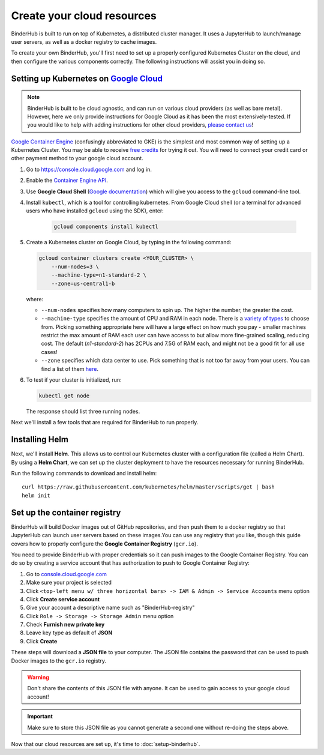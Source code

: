 .. _create-cluster:

Create your cloud resources
===========================

BinderHub is built to run on top of Kubernetes, a distributed cluster manager.
It uses a JupyterHub to launch/manage user servers, as well as a
docker registry to cache images.

To create your own BinderHub, you'll first need to set up a properly
configured Kubernetes Cluster on the cloud, and then configure the
various components correctly. The following instructions will assist you
in doing so.

Setting up Kubernetes on `Google Cloud <https://cloud.google.com/>`_
--------------------------------------------------------------------

.. note::

   BinderHub is built to be cloud agnostic, and can run on various cloud
   providers (as well as bare metal). However, here we only provide
   instructions for Google Cloud as it has been the most extensively-tested.
   If you would like to help with adding instructions for other cloud
   providers, `please contact us <https://github.com/jupyterhub/binderhub/issues>`_!

`Google Container Engine <https://cloud.google.com/container-engine/>`_
(confusingly abbreviated to GKE) is the simplest and most common way of setting
up a Kubernetes Cluster. You may be able to receive `free credits
<https://cloud.google.com/free/>`_ for trying it out. You will need to
connect your credit card or other payment method to your google cloud account.

1. Go to `https://console.cloud.google.com <https://console.cloud.google.com>`_ and log in.

2. Enable the `Container Engine API <https://console.cloud.google.com/apis/api/container.googleapis.com/overview>`_.

3. Use **Google Cloud Shell** (`Google documentation <https://cloud.google.com/shell/docs/starting-cloud-shell>`_)
   which will give you access to the ``gcloud`` command-line tool.

   .. note:

      Alternatively, advanced users may wish to install the ``gcloud`` command-line
      tool in the `Google Cloud SDK <https://cloud.google.com/sdk/gcloud/>`_.
      These tools send commands to Google Cloud and lets you do things like
      create and delete clusters.

4. Install ``kubectl``, which is a tool for controlling kubernetes. From
   Google Cloud shell (or a terminal for advanced users who have installed
   ``gcloud`` using the SDK), enter:

     .. code-block:: bash

        gcloud components install kubectl

5. Create a Kubernetes cluster on Google Cloud, by typing in the following
   command:

   .. code-block:: bash

      gcloud container clusters create <YOUR_CLUSTER> \
          --num-nodes=3 \
          --machine-type=n1-standard-2 \
          --zone=us-central1-b

   where:

   * ``--num-nodes`` specifies how many computers to spin up. The higher the
     number, the greater the cost.
   * ``--machine-type`` specifies the amount of CPU and RAM in each node. There
     is a `variety of types <https://cloud.google.com/compute/docs/machine-types>`_
     to choose from. Picking something appropriate here will have a large effect
     on how much you pay - smaller machines restrict the max amount of RAM each
     user can have access to but allow more fine-grained scaling, reducing cost.
     The default (`n1-standard-2`) has 2CPUs and 7.5G of RAM each, and might not
     be a good fit for all use cases!
   * ``--zone`` specifies which data center to use. Pick something that is not
     too far away from your users. You can find a list of them `here <https://cloud.google.com/compute/docs/regions-zones/regions-zones#available>`_.

6. To test if your cluster is initialized, run:

   .. code-block:: bash

      kubectl get node

   The response should list three running nodes.

Next we'll install a few tools that are required for BinderHub to run properly.

Installing Helm
---------------

Next, we'll install **Helm**. This allows us to control our Kubernetes cluster
with a configuration file (called a Helm Chart). By using a **Helm Chart**, we
can set up the cluster deployment to have the resources necessary for
running BinderHub.

Run the following commands to download and install helm::

   curl https://raw.githubusercontent.com/kubernetes/helm/master/scripts/get | bash
   helm init

.. _setup-registry:

Set up the container registry
-----------------------------

BinderHub will build Docker images out of GitHub repositories, and then push
them to a docker registry so that JupyterHub can launch user servers based
on these images.You can use any registry that
you like, though this guide covers how to properly configure the **Google
Container Registry** (``gcr.io``).

You need to provide BinderHub with proper credentials so it can push images
to the Google Container Registry. You can do so by creating a service
account that has authorization to push to Google Container Registry:

1. Go to `console.cloud.google.com`_
2. Make sure your project is selected
3. Click ``<top-left menu w/ three horizontal bars> -> IAM & Admin -> Service Accounts`` menu option
4. Click **Create service account**
5. Give your account a descriptive name such as "BinderHub-registry"
6. Click ``Role -> Storage -> Storage Admin`` menu option
7. Check **Furnish new private key**
8. Leave key type as default of **JSON**
9. Click **Create**

These steps will download a **JSON file** to your computer. The JSON file
contains the password that can be used to push Docker images to the ``gcr.io``
registry.

.. warning::

   Don't share the contents of this JSON file with anyone. It can be used to
   gain access to your google cloud account!

.. important::

   Make sure to store this JSON file as you cannot generate a second one
   without re-doing the steps above.

Now that our cloud resources are set up, it's time to :doc:`setup-binderhub`.

.. _console.cloud.google.com: http://console.cloud.google.com
